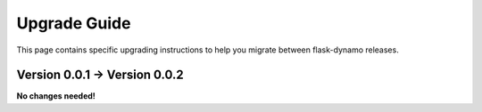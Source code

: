 .. _upgrading:


Upgrade Guide
=============

This page contains specific upgrading instructions to help you migrate between
flask-dynamo releases.


Version 0.0.1 -> Version 0.0.2
------------------------------

**No changes needed!**
